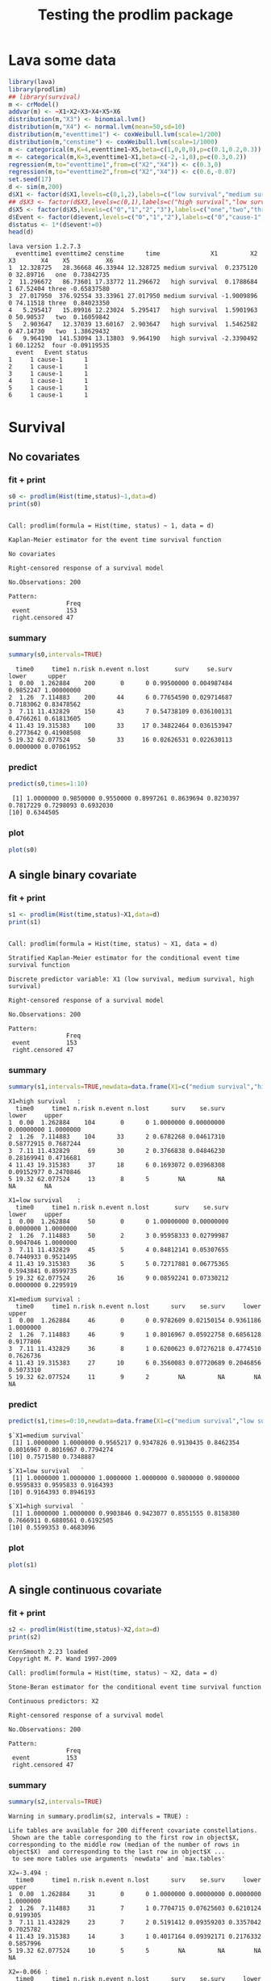 * Lava some data
#+BEGIN_SRC R  :results output :exports both  :session *R* :cache no
library(lava)
library(prodlim)
## library(survival)
m <- crModel()
addvar(m) <- ~X1+X2+X3+X4+X5+X6
distribution(m,"X3") <- binomial.lvm()
distribution(m,"X4") <- normal.lvm(mean=50,sd=10)
distribution(m,"eventtime1") <- coxWeibull.lvm(scale=1/200)
distribution(m,"censtime") <- coxWeibull.lvm(scale=1/1000)
m <- categorical(m,K=4,eventtime1~X5,beta=c(1,0,0,0),p=c(0.1,0.2,0.3))
m <- categorical(m,K=3,eventtime1~X1,beta=c(-2,-1,0),p=c(0.3,0.2))
regression(m,to="eventtime1",from=c("X2","X4")) <- c(0.3,0)
regression(m,to="eventtime2",from=c("X2","X4")) <- c(0.6,-0.07)
set.seed(17)
d <- sim(m,200)
d$X1 <- factor(d$X1,levels=c(0,1,2),labels=c("low survival","medium survival","high survival"))
## d$X3 <- factor(d$X3,levels=c(0,1),labels=c("high survival","low survival"))
d$X5 <- factor(d$X5,levels=c("0","1","2","3"),labels=c("one","two","three","four"))
d$Event <- factor(d$event,levels=c("0","1","2"),labels=c("0","cause-1","cause-2"))
d$status <- 1*(d$event!=0)
head(d)
#+END_SRC

#+RESULTS:
#+begin_example
lava version 1.2.7.3
  eventtime1 eventtime2 censtime      time              X1         X2 X3       X4    X5          X6
1  12.328725   28.36668 46.33944 12.328725 medium survival  0.2375120  0 32.89716   one  0.73842735
2  11.296672   86.73601 17.33772 11.296672   high survival  0.1788684  1 67.52404 three -0.65837580
3  27.017950  376.92554 33.33961 27.017950 medium survival -1.9009896  0 74.11518 three  0.84023350
4   5.295417   15.89916 12.23024  5.295417   high survival  1.5901963  0 50.90537   two  0.16059842
5   2.903647   12.37039 13.60167  2.903647   high survival  1.5462582  0 47.14730   two  1.38629432
6   9.964190  141.53094 13.13803  9.964190   high survival -2.3390492  1 60.12252  four -0.09119535
  event   Event status
1     1 cause-1      1
2     1 cause-1      1
3     1 cause-1      1
4     1 cause-1      1
5     1 cause-1      1
6     1 cause-1      1
#+end_example

* Survival
** No covariates
*** fit + print
#+BEGIN_SRC R :exports both :results output   :session *R* 
s0 <- prodlim(Hist(time,status)~1,data=d)
print(s0)
#+END_SRC   

#+RESULTS:
#+begin_example

Call: prodlim(formula = Hist(time, status) ~ 1, data = d)

Kaplan-Meier estimator for the event time survival function

No covariates

Right-censored response of a survival model 

No.Observations: 200 

Pattern:
                Freq
 event          153 
 right.censored 47
#+end_example

*** summary

#+BEGIN_SRC R :exports both :results output  :session *R*  
summary(s0,intervals=TRUE)
#+END_SRC   

#+RESULTS:
:   time0     time1 n.risk n.event n.lost       surv     se.surv     lower      upper
: 1  0.00  1.262884    200       0      0 0.99500000 0.004987484 0.9852247 1.00000000
: 2  1.26  7.114883    200      44      6 0.77654590 0.029714687 0.7183062 0.83478562
: 3  7.11 11.432829    150      43      7 0.54738109 0.036100131 0.4766261 0.61813605
: 4 11.43 19.315383    100      33     17 0.34822464 0.036153947 0.2773642 0.41908508
: 5 19.32 62.077524     50      33     16 0.02626531 0.022630113 0.0000000 0.07061952

*** predict
#+BEGIN_SRC R :exports both :results output   :session *R*  
predict(s0,times=1:10)
#+END_SRC   

#+RESULTS:
:  [1] 1.0000000 0.9850000 0.9550000 0.8997261 0.8639694 0.8230397 0.7817229 0.7298093 0.6932030
: [10] 0.6344505

*** plot
#+BEGIN_SRC R :results graphics :file "~/research/SoftWare/prodlim/test/s0.png" :exports both :session *R* :cache no 
plot(s0)
#+END_SRC   

#+RESULTS:
[[file:~/research/SoftWare/prodlim/test/s0.png]]

** A single binary covariate
*** fit + print
#+BEGIN_SRC R :exports both :results output   :session *R* 
s1 <- prodlim(Hist(time,status)~X1,data=d)
print(s1)
#+END_SRC   

#+RESULTS:
#+begin_example

Call: prodlim(formula = Hist(time, status) ~ X1, data = d)

Stratified Kaplan-Meier estimator for the conditional event time survival function

Discrete predictor variable: X1 (low survival, medium survival, high survival)

Right-censored response of a survival model 

No.Observations: 200 

Pattern:
                Freq
 event          153 
 right.censored 47
#+end_example

*** summary

#+BEGIN_SRC R :exports both :results output  :session *R*  
summary(s1,intervals=TRUE,newdata=data.frame(X1=c("medium survival","high survival","low survival")))
#+END_SRC   

#+RESULTS:
#+begin_example
X1=high survival   :
  time0     time1 n.risk n.event n.lost      surv    se.surv      lower     upper
1  0.00  1.262884    104       0      0 1.0000000 0.00000000 0.00000000 1.0000000
2  1.26  7.114883    104      33      2 0.6782268 0.04617310 0.58772915 0.7687244
3  7.11 11.432829     69      30      2 0.3766838 0.04846230 0.28169941 0.4716681
4 11.43 19.315383     37      18      6 0.1693072 0.03968308 0.09152977 0.2470846
5 19.32 62.077524     13       8      5        NA         NA         NA        NA

X1=low survival    :
  time0     time1 n.risk n.event n.lost       surv    se.surv     lower     upper
1  0.00  1.262884     50       0      0 1.00000000 0.00000000 0.0000000 1.0000000
2  1.26  7.114883     50       2      3 0.95958333 0.02799987 0.9047046 1.0000000
3  7.11 11.432829     45       5      4 0.84812141 0.05307655 0.7440933 0.9521495
4 11.43 19.315383     36       5      5 0.72717881 0.06775365 0.5943841 0.8599735
5 19.32 62.077524     26      16      9 0.08592241 0.07330212 0.0000000 0.2295919

X1=medium survival :
  time0     time1 n.risk n.event n.lost      surv    se.surv     lower     upper
1  0.00  1.262884     46       0      0 0.9782609 0.02150154 0.9361186 1.0000000
2  1.26  7.114883     46       9      1 0.8016967 0.05922758 0.6856128 0.9177806
3  7.11 11.432829     36       8      1 0.6200623 0.07276218 0.4774510 0.7626736
4 11.43 19.315383     27      10      6 0.3560083 0.07720689 0.2046856 0.5073310
5 19.32 62.077524     11       9      2        NA         NA        NA        NA
#+end_example

*** predict
#+BEGIN_SRC R :exports both :results output   :session *R*  
predict(s1,times=0:10,newdata=data.frame(X1=c("medium survival","low survival","high survival")))
#+END_SRC   

#+RESULTS:
#+begin_example
$`X1=medium survival`
 [1] 1.0000000 1.0000000 0.9565217 0.9347826 0.9130435 0.8462354 0.8016967 0.8016967 0.7794274
[10] 0.7571580 0.7348887

$`X1=low survival   `
 [1] 1.0000000 1.0000000 1.0000000 1.0000000 0.9800000 0.9800000 0.9595833 0.9595833 0.9164393
[10] 0.9164393 0.8946193

$`X1=high survival  `
 [1] 1.0000000 1.0000000 0.9903846 0.9423077 0.8551555 0.8158380 0.7666911 0.6880561 0.6192505
[10] 0.5599353 0.4683096
#+end_example

*** plot
#+BEGIN_SRC R :results graphics :file "~/research/SoftWare/prodlim/test/s1.png" :exports both :session *R* :cache no 
plot(s1)
#+END_SRC   

#+RESULTS:
[[file:~/research/SoftWare/prodlim/test/s1.png]]

** A single continuous covariate
*** fit + print
#+BEGIN_SRC R :exports both :results output   :session *R* 
s2 <- prodlim(Hist(time,status)~X2,data=d)
print(s2)
#+END_SRC   

#+RESULTS:
#+begin_example
KernSmooth 2.23 loaded
Copyright M. P. Wand 1997-2009

Call: prodlim(formula = Hist(time, status) ~ X2, data = d)

Stone-Beran estimator for the conditional event time survival function

Continuous predictors: X2

Right-censored response of a survival model 

No.Observations: 200 

Pattern:
                Freq
 event          153 
 right.censored 47
#+end_example

*** summary

#+BEGIN_SRC R :exports both :results output  :session *R*  
summary(s2,intervals=TRUE)
#+END_SRC   

#+RESULTS:
#+begin_example
Warning in summary.prodlim(s2, intervals = TRUE) :
  
Life tables are available for 200 different covariate constellations.
 Shown are the table corresponding to the first row in object$X, corresponding to the middle row (median of the number of rows in object$X)  and corresponding to the last row in object$X ...
 to see more tables use arguments `newdata' and `max.tables'

X2=-3.494 :
  time0     time1 n.risk n.event n.lost      surv    se.surv     lower     upper
1  0.00  1.262884     31       0      0 1.0000000 0.00000000 0.0000000 1.0000000
2  1.26  7.114883     31       7      1 0.7704715 0.07625603 0.6210124 0.9199305
3  7.11 11.432829     23       7      2 0.5191412 0.09359203 0.3357042 0.7025782
4 11.43 19.315383     14       3      1 0.4017164 0.09392171 0.2176332 0.5857996
5 19.32 62.077524     10       5      5        NA         NA        NA        NA

X2=-0.066 :
  time0     time1 n.risk n.event n.lost      surv    se.surv     lower     upper
1  0.00  1.262884     61       0      0 1.0000000 0.00000000 0.0000000 1.0000000
2  1.26  7.114883     61      10      2 0.8343091 0.04787854 0.7404689 0.9281494
3  7.11 11.432829     49      10      3 0.6609601 0.06188500 0.5396677 0.7822525
4 11.43 19.315383     36      15      4 0.3725427 0.06616289 0.2428658 0.5022196
5 19.32 62.077524     17      12      5        NA         NA        NA        NA

X2= 3.940 :
  time0     time1 n.risk n.event n.lost      surv    se.surv     lower     upper
1  0.00  1.262884     31       0      0 0.9677419 0.03173351 0.9055454 1.0000000
2  1.26  7.114883     31      12      1 0.6058906 0.08881186 0.4318226 0.7799586
3  7.11 11.432829     18       8      1 0.3218794 0.08718416 0.1510016 0.4927572
4 11.43 19.315383      9       5      2 0.1001403 0.06373760 0.0000000 0.2250637
5 19.32 62.077524      2       1      1        NA         NA        NA        NA
#+end_example

*** predict
#+BEGIN_SRC R :exports both :results output   :session *R*  
predict(s2,times=0:10,newdata=data.frame(X2=quantile(d$X2)))
#+END_SRC   

#+RESULTS:
#+begin_example
$`X2=-3.494`
 [1] 1.0000000 1.0000000 0.9354839 0.9354839 0.9354839 0.8709677 0.8709677 0.8039702 0.7704715
[10] 0.7354500 0.5933042

$`X2=-0.799`
 [1] 1.0000000 1.0000000 1.0000000 1.0000000 0.9672131 0.9338609 0.9171849 0.8498391 0.7988488
[10] 0.7814825 0.7459606

$`X2=-0.061`
 [1] 1.0000000 1.0000000 1.0000000 0.9836066 0.9344262 0.9177400 0.8509953 0.8343091 0.7491755
[10] 0.7321488 0.6976801

$`X2= 0.710`
 [1] 1.0000000 1.0000000 1.0000000 0.9672131 0.9180328 0.8846498 0.8178838 0.7845007 0.7340469
[10] 0.6657634 0.5956831

$`X2= 3.940`
 [1] 1.0000000 1.0000000 0.9677419 0.8387097 0.7068724 0.6732118 0.6395512 0.6058906 0.5722300
[10] 0.5364656 0.5007013
#+end_example

*** plot
#+BEGIN_SRC R :results graphics :file "~/research/SoftWare/prodlim/test/s2.png" :exports both :session *R* :cache no 
plot(s2)
#+END_SRC   

#+RESULTS:
[[file:~/research/SoftWare/prodlim/test/s2.png]]

** Combination of two categorical covariates
*** fit + print
#+BEGIN_SRC R :exports both :results output   :session *R* 
s1a <- prodlim(Hist(time,status)~X1+X3,data=d)
print(s1a)
#+END_SRC   

#+RESULTS:
#+begin_example

Call: prodlim(formula = Hist(time, status) ~ X1 + X3, data = d)

Stratified Kaplan-Meier estimator for the conditional event time survival function

Discrete predictor variables:

 -  X1 (low survival, medium survival, high survival)
 -  X3 (0, 1)

Right-censored response of a survival model 

No.Observations: 200 

Pattern:
                Freq
 event          153 
 right.censored 47
#+end_example

*** summary

#+BEGIN_SRC R :exports both :results output  :session *R*  
summary(s1a,intervals=TRUE)
#+END_SRC   

#+RESULTS:
#+begin_example
X1=high survival  , X3=0 :
  time0     time1 n.risk n.event n.lost      surv    se.surv      lower     upper
1  0.00  1.262884     53       0      0 1.0000000 0.00000000 0.00000000 1.0000000
2  1.26  7.114883     53      16      1 0.6936973 0.06382992 0.56859297 0.8188017
3  7.11 11.432829     36      13      2 0.4316339 0.06989874 0.29463486 0.5686329
4 11.43 19.315383     21      10      5 0.1932906 0.06083532 0.07405556 0.3125256
5 19.32 62.077524      6       3      3        NA         NA         NA        NA

X1=high survival  , X3=1 :
  time0     time1 n.risk n.event n.lost      surv    se.surv      lower     upper
1  0.00  1.262884     51       0      0 1.0000000 0.00000000 0.00000000 1.0000000
2  1.26  7.114883     51      17      1 0.6621067 0.06676008 0.53125936 0.7929541
3  7.11 11.432829     33      17      0 0.3210214 0.06607399 0.19151879 0.4505241
4 11.43 19.315383     16       8      1 0.1498100 0.05158211 0.04871093 0.2509091
5 19.32 62.077524      7       5      2        NA         NA         NA        NA

X1=low survival   , X3=0 :
  time0     time1 n.risk n.event n.lost      surv    se.surv     lower     upper
1  0.00  1.262884     31       0      0 1.0000000 0.00000000 0.0000000 1.0000000
2  1.26  7.114883     31       2      1 0.9343715 0.04487704 0.8464141 1.0000000
3  7.11 11.432829     28       3      3 0.8286800 0.07004328 0.6913976 0.9659623
4 11.43 19.315383     22       4      3 0.6759182 0.08964343 0.5002204 0.8516161
5 19.32 62.077524     15       9      5 0.1058781 0.09297916 0.0000000 0.2881139

X1=low survival   , X3=1 :
  time0     time1 n.risk n.event n.lost      surv    se.surv     lower upper
1  0.00  1.262884     19       0      0 1.0000000 0.00000000 0.0000000     1
2  1.26  7.114883     19       0      2 1.0000000 0.00000000 0.0000000     1
3  7.11 11.432829     17       2      1 0.8823529 0.07814249 0.7291965     1
4 11.43 19.315383     14       1      2 0.8088235 0.10043392 0.6119767     1
5 19.32 62.077524     11       7      4        NA         NA        NA    NA

X1=medium survival, X3=0 :
  time0     time1 n.risk n.event n.lost      surv    se.surv     lower     upper
1  0.00  1.262884     24       0      0 0.9583333 0.04078938 0.8783876 1.0000000
2  1.26  7.114883     24       4      1 0.8312500 0.07701503 0.6803033 0.9821967
3  7.11 11.432829     19       5      0 0.6125000 0.10135154 0.4138546 0.8111454
4 11.43 19.315383     14       5      1 0.3818182 0.10342737 0.1791043 0.5845321
5 19.32 62.077524      8       7      1        NA         NA        NA        NA

X1=medium survival, X3=1 :
  time0     time1 n.risk n.event n.lost      surv    se.surv      lower     upper
1  0.00  1.262884     22       0      0 1.0000000 0.00000000 0.00000000 1.0000000
2  1.26  7.114883     22       5      0 0.7727273 0.08934607 0.59761220 0.9478423
3  7.11 11.432829     17       3      1 0.6331169 0.10346499 0.43032923 0.8359045
4 11.43 19.315383     13       5      5 0.2976190 0.12316115 0.05622763 0.5390105
5 19.32 62.077524      3       2      1        NA         NA         NA        NA
#+end_example

*** predict
#+BEGIN_SRC R :exports both :results output   :session *R*  
predict(s1a,times=0:10,newdata=expand.grid(X1=levels(d$X1),X3=unique(d$X3)))
#+END_SRC   

#+RESULTS:
#+begin_example
$`X1=low survival   , X3=0`
 [1] 1.0000000 1.0000000 1.0000000 1.0000000 0.9677419 0.9677419 0.9343715 0.9343715 0.8663472
[10] 0.8663472 0.8663472

$`X1=medium survival, X3=0`
 [1] 1.0000000 1.0000000 0.9166667 0.8750000 0.8750000 0.8312500 0.8312500 0.8312500 0.7875000
[10] 0.7875000 0.7875000

$`X1=high survival  , X3=0`
 [1] 1.0000000 1.0000000 1.0000000 0.9245283 0.8478523 0.8093135 0.7515054 0.7129667 0.6358892
[10] 0.6166198 0.5138499

$`X1=low survival   , X3=1`
 [1] 1.0000000 1.0000000 1.0000000 1.0000000 1.0000000 1.0000000 1.0000000 1.0000000 1.0000000
[10] 1.0000000 0.9411765

$`X1=medium survival, X3=1`
 [1] 1.0000000 1.0000000 1.0000000 1.0000000 0.9545455 0.8636364 0.7727273 0.7727273 0.7727273
[10] 0.7272727 0.6818182

$`X1=high survival  , X3=1`
 [1] 1.0000000 1.0000000 0.9803922 0.9607843 0.8627451 0.8226174 0.7824897 0.6621067 0.6019152
[10] 0.5015960 0.4213406
#+end_example

*** plot
#+BEGIN_SRC R :results graphics :file "~/research/SoftWare/prodlim/test/s1a.png" :exports both :session *R* :cache no 
plot(s1a,confint=FALSE,atrisk=FALSE,legend.x="bottomleft",legend.cex=0.8)
#+END_SRC   

#+RESULTS:
[[file:~/research/SoftWare/prodlim/test/s1a.png]]

** Combination of one categorical and one continuous covariate
*** fit + print
#+BEGIN_SRC R :exports both :results output   :session *R* 
s3 <- prodlim(Hist(time,status)~X1+X2,data=d)
print(s3)
#+END_SRC   

#+RESULTS:
#+begin_example

Call: prodlim(formula = Hist(time, status) ~ X1 + X2, data = d)

Stratified Stone-Beran estimator for the conditional event time survival function

  Discrete predictor variables: X1
Continuous predictor variables: X2

Right-censored response of a survival model 

No.Observations: 200 

Pattern:
                Freq
 event          153 
 right.censored 47
#+end_example

*** summary

#+BEGIN_SRC R :exports both :results output  :session *R*  
summary(s3,intervals=TRUE)
#+END_SRC   

#+RESULTS:
#+begin_example
Warning in summary.prodlim(s3, intervals = TRUE) :
  
Life tables are available for 200 different covariate constellations.
 Shown are the table corresponding to the first row in object$X, corresponding to the middle row (median of the number of rows in object$X)  and corresponding to the last row in object$X ...
 to see more tables use arguments `newdata' and `max.tables'

X1=high survival  , X2=-3.5 :
  time0     time1 n.risk n.event n.lost      surv    se.surv     lower     upper
1  0.00  1.262884     21       0      0 1.0000000 0.00000000 0.0000000 1.0000000
2  1.26  7.114883     21       5      0 0.7619048 0.09294286 0.5797401 0.9440694
3  7.11 11.432829     16       6      1 0.4571429 0.11134540 0.2389099 0.6753758
4 11.43 19.315383      9       5      1 0.2031746 0.09045590 0.0258843 0.3804649
5 19.32 62.077524      3       1      2        NA         NA        NA        NA

X1=high survival  , X2= 2.0 :
  time0     time1 n.risk n.event n.lost       surv    se.surv      lower     upper
1  0.00  1.262884     25       0      0 1.00000000 0.00000000 0.00000000 1.0000000
2  1.26  7.114883     25      12      1 0.50526316 0.10193520 0.30547383 0.7050525
3  7.11 11.432829     12       7      0 0.21052632 0.08351513 0.04683966 0.3742130
4 11.43 19.315383      5       3      1 0.06315789 0.05616089 0.00000000 0.1732312
5 19.32 62.077524      1       1      0         NA         NA         NA        NA

X1=medium survival, X2= 3.3 :
  time0     time1 n.risk n.event n.lost      surv    se.surv     lower     upper
1  0.00  1.262884     12       0      0 0.9166667 0.07978559 0.7602898 1.0000000
2  1.26  7.114883     12       5      0 0.5833333 0.14231876 0.3043937 0.8622730
3  7.11 11.432829      7       2      0 0.4166667 0.14231876 0.1377270 0.6956063
4 11.43 19.315383      5       3      2        NA         NA        NA        NA
5 19.32 62.077524      0       0      0        NA         NA        NA        NA
#+end_example

*** predict
#+BEGIN_SRC R :exports both :results output   :session *R*  
predict(s3,times=0:10,newdata=expand.grid(X1=levels(d$X1),X2=c(quantile(d$X2,0.05),median(d$X2))))
#+END_SRC   

#+RESULTS:
#+begin_example
$`X1=low survival   , X2=-1.745`
 [1] 1 1 1 1 1 1 1 1 1 1 1

$`X1=medium survival, X2=-1.745`
 [1] 1.0000000 1.0000000 0.9285714 0.9285714 0.9285714 0.8511905 0.8511905 0.8511905 0.7738095
[10] 0.7738095 0.6964286

$`X1=high survival  , X2=-1.745`
 [1] 1.0000000 1.0000000 0.9615385 0.9615385 0.9230769 0.8461538 0.8461538 0.7692308 0.7307692
[10] 0.6901709 0.5683761

$`X1=low survival   , X2=-0.061`
 [1] 1.0000000 1.0000000 1.0000000 1.0000000 1.0000000 1.0000000 0.9600000 0.9600000 0.9182609
[10] 0.9182609 0.8765217

$`X1=medium survival, X2=-0.061`
 [1] 1.0000000 1.0000000 1.0000000 1.0000000 1.0000000 0.9545455 0.9090909 0.9090909 0.9090909
[10] 0.8636364 0.8636364

$`X1=high survival  , X2=-0.061`
 [1] 1.0000000 1.0000000 1.0000000 0.9756098 0.8780488 0.8780488 0.8027875 0.7024390 0.6020906
[10] 0.5017422 0.4489272
#+end_example

*** plot
#+BEGIN_SRC R :results graphics :file "~/research/SoftWare/prodlim/test/s3.png" :exports both :session *R* :cache no 
plot(s3,confint=FALSE,atrisk=FALSE,legend.x="bottomleft",legend.cex=0.8,newdata=expand.grid(X1=levels(d$X1),X2=c(quantile(d$X2,0.05),median(d$X2))))
#+END_SRC   

#+RESULTS:
[[file:~/research/SoftWare/prodlim/test/s3.png]]

* Competing risks
** No covariates
*** fit + print
#+BEGIN_SRC R :exports both :results output   :session *R* 
f0 <- prodlim(Hist(time,event)~1,data=d)
print(f0)
#+END_SRC   

#+RESULTS:
#+begin_example

Call: prodlim(formula = Hist(time, event) ~ 1, data = d)


No covariates

Right-censored response of a competing.risks model 

No.Observations: 200 

Pattern:
         
Cause     event right.censored
  1         130              0
  2          23              0
  unknown     0             47
#+end_example

*** summary

#+BEGIN_SRC R :exports both :results output  :session *R*  
summary(f0,intervals=TRUE)
#+END_SRC   

#+RESULTS:
#+begin_example


----------> Cause:  1 

  time0     time1 n.risk n.event n.lost    cuminc   se.cuminc     lower      upper
1  0.00  1.262884    200       0      0 0.0050000 0.004987484 0.0000000 0.01477529
2  1.26  7.114883    200      39      6 0.1983419 0.028459699 0.1425619 0.25412184
3  7.11 11.432829    150      34      7 0.3794304 0.035123310 0.3105900 0.44827084
4 11.43 19.315383    100      28     17 0.5469867 0.037355161 0.4737719 0.62020144
5 19.32 62.077524     50      29     16 0.8168976 0.037161988 0.7440615 0.88973380


----------> Cause:  2 

  time0     time1 n.risk n.event n.lost     cuminc  se.cuminc       lower      upper
1  0.00  1.262884    200       0      0 0.00000000 0.00000000 0.000000000 0.00000000
2  1.26  7.114883    200       5      6 0.02511225 0.01108958 0.003377075 0.04684742
3  7.11 11.432829    150       9      7 0.07318849 0.01885269 0.036237898 0.11013909
4 11.43 19.315383    100       5     17 0.10478868 0.02288528 0.059934357 0.14964301
5 19.32 62.077524     50       4     16 0.15683705 0.03293242 0.092290687 0.22138341
#+end_example

*** predict
#+BEGIN_SRC R :exports both :results output   :session *R*  
predict(f0,times=1:10)
#+END_SRC   

#+RESULTS:
:  [1] 0.00000000 0.01500000 0.03500000 0.08027388 0.11603055 0.15184802 0.19316488 0.22951154
:  [9] 0.26611785 0.31420510

*** plot
#+BEGIN_SRC R :results graphics :file "~/research/SoftWare/prodlim/test/f0.png" :exports both :session *R* :cache no 
plot(f0)
#+END_SRC   

#+RESULTS:
[[file:~/research/SoftWare/prodlim/test/f0.png]]

** A single binary covariate
*** fit + print
#+BEGIN_SRC R :exports both :results output   :session *R* 
f1 <- prodlim(Hist(time,event)~X1,data=d)
print(f1)
#+END_SRC   

#+RESULTS:
#+begin_example

Call: prodlim(formula = Hist(time, event) ~ X1, data = d)


Discrete predictor variable: X1 (low survival, medium survival, high survival)

Right-censored response of a competing.risks model 

No.Observations: 200 

Pattern:
         
Cause     event right.censored
  1         130              0
  2          23              0
  unknown     0             47
#+end_example

*** summary

#+BEGIN_SRC R :exports both :results output  :session *R*  
summary(f1,intervals=TRUE,newdata=data.frame(X1=c("medium survival","high survival","low survival")))
#+END_SRC   

#+RESULTS:
#+begin_example


----------> Cause:  1 

X1=high survival   :
  time0     time1 n.risk n.event n.lost    cuminc  se.cuminc     lower     upper
1  0.00  1.262884    104       0      0 0.0000000 0.00000000 0.0000000 0.0000000
2  1.26  7.114883    104      31      2 0.3025425 0.04541461 0.2135315 0.3915535
3  7.11 11.432829     69      26      2 0.5637142 0.04952378 0.4666493 0.6607790
4 11.43 19.315383     37      16      6 0.7469040 0.04524378 0.6582278 0.8355802
5 19.32 62.077524     13       8      5        NA         NA        NA        NA

X1=low survival    :
  time0     time1 n.risk n.event n.lost     cuminc  se.cuminc      lower      upper
1  0.00  1.262884     50       0      0 0.00000000 0.00000000 0.00000000 0.00000000
2  1.26  7.114883     50       2      3 0.04041667 0.02799987 0.00000000 0.09529541
3  7.11 11.432829     45       3      4 0.10699559 0.04534190 0.01812710 0.19586407
4 11.43 19.315383     36       3      5 0.17767237 0.05723742 0.06548908 0.28985566
5 19.32 62.077524     26      12      9 0.64395093 0.10111776 0.44576375 0.84213810

X1=medium survival :
  time0     time1 n.risk n.event n.lost     cuminc  se.cuminc      lower      upper
1  0.00  1.262884     46       0      0 0.02173913 0.02150154 0.00000000 0.06388137
2  1.26  7.114883     46       6      1 0.13255567 0.05042112 0.03373209 0.23137926
3  7.11 11.432829     36       5      1 0.24599019 0.06449158 0.11958902 0.37239136
4 11.43 19.315383     27       9      6 0.48368407 0.07983692 0.32720658 0.64016155
5 19.32 62.077524     11       9      2         NA         NA         NA         NA



----------> Cause:  2 

X1=high survival   :
  time0     time1 n.risk n.event n.lost     cuminc  se.cuminc      lower      upper
1  0.00  1.262884    104       0      0 0.00000000 0.00000000 0.00000000 0.00000000
2  1.26  7.114883    104       2      2 0.01923077 0.01346682 0.00000000 0.04562525
3  7.11 11.432829     69       4      2 0.05960207 0.02360796 0.01333132 0.10587282
4 11.43 19.315383     37       2      6 0.08378881 0.02847945 0.02797011 0.13960750
5 19.32 62.077524     13       0      5         NA         NA         NA         NA

X1=low survival    :
  time0     time1 n.risk n.event n.lost     cuminc  se.cuminc       lower     upper
1  0.00  1.262884     50       0      0 0.00000000 0.00000000 0.000000000 0.0000000
2  1.26  7.114883     50       0      3 0.00000000 0.00000000 0.000000000 0.0000000
3  7.11 11.432829     45       2      4 0.04488300 0.03106937 0.000000000 0.1057778
4 11.43 19.315383     36       2      5 0.09514882 0.04542605 0.006115398 0.1841822
5 19.32 62.077524     26       4      9 0.27012667 0.08762927 0.098376459 0.4418769

X1=medium survival :
  time0     time1 n.risk n.event n.lost     cuminc  se.cuminc      lower     upper
1  0.00  1.262884     46       0      0 0.00000000 0.00000000 0.00000000 0.0000000
2  1.26  7.114883     46       3      1 0.06574761 0.03669936 0.00000000 0.1376770
3  7.11 11.432829     36       3      1 0.13394751 0.05094156 0.03410389 0.2337911
4 11.43 19.315383     27       1      6 0.16030764 0.05577397 0.05099267 0.2696226
5 19.32 62.077524     11       0      2         NA         NA         NA        NA
#+end_example

*** predict
#+BEGIN_SRC R :exports both :results output   :session *R*  
predict(f1,times=0:10,newdata=data.frame(X1=c("medium survival","low survival","high survival")))
#+END_SRC   

#+RESULTS:
#+begin_example
$`X1=medium survival`
 [1] 0.00000000 0.00000000 0.04347826 0.04347826 0.04347826 0.11028632 0.13255567 0.13255567
 [9] 0.13255567 0.15482503 0.17709438

$`X1=low survival   `
 [1] 0.00000000 0.00000000 0.00000000 0.00000000 0.02000000 0.02000000 0.04041667 0.04041667
 [9] 0.06223665 0.06223665 0.08405663

$`X1=high survival  `
 [1] 0.000000000 0.000000000 0.009615385 0.048076923 0.125613748 0.164931241 0.214078108 0.292713095
 [9] 0.351689335 0.411004519 0.482269017
#+end_example

*** plot
#+BEGIN_SRC R :results graphics :file "~/research/SoftWare/prodlim/test/f1.png" :exports both :session *R* :cache no 
plot(f1)
#+END_SRC   

#+RESULTS:
[[file:~/research/SoftWare/prodlim/test/f1.png]]

** A single continuous covariate
*** fit + print
#+BEGIN_SRC R :exports both :results output   :session *R* 
f2 <- prodlim(Hist(time,event)~X2,data=d)
print(f2)
#+END_SRC   

#+RESULTS:
#+begin_example

Call: prodlim(formula = Hist(time, event) ~ X2, data = d)


Continuous predictors: X2

Right-censored response of a competing.risks model 

No.Observations: 200 

Pattern:
         
Cause     event right.censored
  1         130              0
  2          23              0
  unknown     0             47
#+end_example

*** summary

#+BEGIN_SRC R :exports both :results output  :session *R*  
summary(f2,intervals=TRUE)
#+END_SRC   

#+RESULTS:
#+begin_example
Warning in summary.prodlim(f2, intervals = TRUE) :
  
Life tables are available for 200 different covariate constellations.
 Shown are the table corresponding to the first row in object$X, corresponding to the middle row (median of the number of rows in object$X)  and corresponding to the last row in object$X ...
 to see more tables use arguments `newdata' and `max.tables'



----------> Cause:  1 

X2=-3.494 :
  time0     time1 n.risk n.event n.lost    cuminc  se.cuminc      lower     upper
1  0.00  1.262884     31       0      0 0.0000000 0.00000000 0.00000000 0.0000000
2  1.26  7.114883     31       7      1 0.2295285 0.07625603 0.08006947 0.3789876
3  7.11 11.432829     23       7      2 0.4808588 0.09359203 0.29742180 0.6642958
4 11.43 19.315383     14       2      1 0.5581120 0.09433250 0.37322365 0.7430003
5 19.32 62.077524     10       5      5        NA         NA         NA        NA

X2=-0.066 :
  time0     time1 n.risk n.event n.lost    cuminc  se.cuminc      lower     upper
1  0.00  1.262884     61       0      0 0.0000000 0.00000000 0.00000000 0.0000000
2  1.26  7.114883     61       9      2 0.1492974 0.04591581 0.05930409 0.2392908
3  7.11 11.432829     49       8      3 0.2872597 0.05897545 0.17166997 0.4028495
4 11.43 19.315383     36      13      4 0.5363532 0.06776756 0.40353124 0.6691752
5 19.32 62.077524     17      12      5        NA         NA         NA        NA

X2= 3.940 :
  time0     time1 n.risk n.event n.lost     cuminc  se.cuminc     lower     upper
1  0.00  1.262884     31       0      0 0.03225806 0.03173351 0.0000000 0.0944546
2  1.26  7.114883     31      10      1 0.32959327 0.08551331 0.1619903 0.4971963
3  7.11 11.432829     18       5      1 0.50631136 0.09250515 0.3250046 0.6876181
4 11.43 19.315383      9       3      2 0.62791024 0.09310770 0.4454225 0.8103980
5 19.32 62.077524      2       0      1         NA         NA        NA        NA



----------> Cause:  2 

X2=-3.494 :
  time0     time1 n.risk n.event n.lost     cuminc  se.cuminc lower     upper
1  0.00  1.262884     31       0      0 0.00000000 0.00000000     0 0.0000000
2  1.26  7.114883     31       0      1 0.00000000 0.00000000     0 0.0000000
3  7.11 11.432829     23       0      2 0.00000000 0.00000000     0 0.0000000
4 11.43 19.315383     14       1      1 0.04017164 0.03925045     0 0.1171011
5 19.32 62.077524     10       0      5         NA         NA    NA        NA

X2=-0.066 :
  time0     time1 n.risk n.event n.lost     cuminc  se.cuminc      lower      upper
1  0.00  1.262884     61       0      0 0.00000000 0.00000000 0.00000000 0.00000000
2  1.26  7.114883     61       1      2 0.01639344 0.01625851 0.00000000 0.04825955
3  7.11 11.432829     49       2      3 0.05178016 0.02915900 0.00000000 0.10893075
4 11.43 19.315383     36       2      4 0.09110411 0.03897256 0.01471929 0.16748893
5 19.32 62.077524     17       0      5         NA         NA         NA         NA

X2= 3.940 :
  time0     time1 n.risk n.event n.lost     cuminc  se.cuminc      lower     upper
1  0.00  1.262884     31       0      0 0.00000000 0.00000000 0.00000000 0.0000000
2  1.26  7.114883     31       2      1 0.06451613 0.04412365 0.00000000 0.1509969
3  7.11 11.432829     18       3      1 0.17180926 0.07002180 0.03456905 0.3090495
4 11.43 19.315383      9       2      2 0.27194951 0.08796364 0.09954395 0.4443551
5 19.32 62.077524      2       1      1         NA         NA         NA        NA
#+end_example

*** predict
#+BEGIN_SRC R :exports both :results output   :session *R*  
predict(f2,times=0:10,newdata=data.frame(X2=quantile(d$X2)))
#+END_SRC   

#+RESULTS:
#+begin_example
$`X2=-3.494`
 [1] 0.00000000 0.00000000 0.06451613 0.06451613 0.06451613 0.12903226 0.12903226 0.19602978
 [9] 0.22952854 0.26454997 0.40669577

$`X2=-0.799`
 [1] 0.00000000 0.00000000 0.00000000 0.00000000 0.03278689 0.06613906 0.08281515 0.15016089
 [9] 0.16715767 0.18452395 0.22004588

$`X2=-0.061`
 [1] 0.00000000 0.00000000 0.00000000 0.01639344 0.04918033 0.06586651 0.13261124 0.14929742
 [9] 0.21740429 0.23443101 0.26889973

$`X2= 0.710`
 [1] 0.00000000 0.00000000 0.00000000 0.01639344 0.04918033 0.08256334 0.13263785 0.16602086
 [9] 0.19978323 0.26806666 0.30310684

$`X2= 3.940`
 [1] 0.00000000 0.00000000 0.03225806 0.12903226 0.22861150 0.26227209 0.29593268 0.32959327
 [9] 0.36325386 0.39901823 0.39901823
#+end_example

*** plot
#+BEGIN_SRC R :results graphics :file "~/research/SoftWare/prodlim/test/f2.png" :exports both :session *R* :cache no 
plot(f2)
#+END_SRC   

#+RESULTS:
[[file:~/research/SoftWare/prodlim/test/f2.png]]

** Combination of two categorical covariates
*** fit + print
#+BEGIN_SRC R :exports both :results output   :session *R* 
f1a <- prodlim(Hist(time,event)~X1+X3,data=d)
print(f1a)
#+END_SRC   

#+RESULTS:
#+begin_example

Call: prodlim(formula = Hist(time, event) ~ X1 + X3, data = d)


Discrete predictor variables:

 -  X1 (low survival, medium survival, high survival)
 -  X3 (0, 1)

Right-censored response of a competing.risks model 

No.Observations: 200 

Pattern:
         
Cause     event right.censored
  1         130              0
  2          23              0
  unknown     0             47
#+end_example

*** summary

#+BEGIN_SRC R :exports both :results output  :session *R*  
summary(f1a,intervals=TRUE)
#+END_SRC   

#+RESULTS:
#+begin_example


----------> Cause:  1 

X1=high survival  , X3=0 :
  time0     time1 n.risk n.event n.lost    cuminc  se.cuminc     lower     upper
1  0.00  1.262884     53       0      0 0.0000000 0.00000000 0.0000000 0.0000000
2  1.26  7.114883     53      14      1 0.2685668 0.06141308 0.1481994 0.3889343
3  7.11 11.432829     36      10      2 0.4702529 0.07022963 0.3326054 0.6079004
4 11.43 19.315383     21      10      5 0.7085962 0.06843480 0.5744664 0.8427259
5 19.32 62.077524      6       3      3        NA         NA        NA        NA

X1=high survival  , X3=1 :
  time0     time1 n.risk n.event n.lost    cuminc  se.cuminc     lower     upper
1  0.00  1.262884     51       0      0 0.0000000 0.00000000 0.0000000 0.0000000
2  1.26  7.114883     51      17      1 0.3378933 0.06676008 0.2070459 0.4687406
3  7.11 11.432829     33      16      0 0.6589147 0.06708823 0.5274242 0.7904052
4 11.43 19.315383     16       6      1 0.7873233 0.05881640 0.6720453 0.9026013
5 19.32 62.077524      7       5      2        NA         NA        NA        NA

X1=low survival   , X3=0 :
  time0     time1 n.risk n.event n.lost     cuminc  se.cuminc      lower     upper
1  0.00  1.262884     31       0      0 0.00000000 0.00000000 0.00000000 0.0000000
2  1.26  7.114883     31       2      1 0.06562848 0.04487704 0.00000000 0.1535859
3  7.11 11.432829     28       1      3 0.10028237 0.05498750 0.00000000 0.2080559
4 11.43 19.315383     22       3      3 0.21328418 0.07765929 0.06107477 0.3654936
5 19.32 62.077524     15       7      5 0.62450716 0.12182880 0.38572711 0.8632872

X1=low survival   , X3=1 :
  time0     time1 n.risk n.event n.lost    cuminc  se.cuminc lower     upper
1  0.00  1.262884     19       0      0 0.0000000 0.00000000     0 0.0000000
2  1.26  7.114883     19       0      2 0.0000000 0.00000000     0 0.0000000
3  7.11 11.432829     17       2      1 0.1176471 0.07814249     0 0.2708035
4 11.43 19.315383     14       0      2 0.1176471 0.07814249     0 0.2708035
5 19.32 62.077524     11       5      4        NA         NA    NA        NA

X1=medium survival, X3=0 :
  time0     time1 n.risk n.event n.lost     cuminc  se.cuminc      lower     upper
1  0.00  1.262884     24       0      0 0.04166667 0.04078938 0.00000000 0.1216124
2  1.26  7.114883     24       3      1 0.12708333 0.06862072 0.00000000 0.2615775
3  7.11 11.432829     19       2      0 0.21458333 0.08517518 0.04764306 0.3815236
4 11.43 19.315383     14       4      1 0.39753788 0.10348616 0.19470873 0.6003670
5 19.32 62.077524      8       7      1         NA         NA         NA        NA

X1=medium survival, X3=1 :
  time0     time1 n.risk n.event n.lost    cuminc  se.cuminc      lower     upper
1  0.00  1.262884     22       0      0 0.0000000 0.00000000 0.00000000 0.0000000
2  1.26  7.114883     22       3      0 0.1363636 0.07316500 0.00000000 0.2797644
3  7.11 11.432829     17       3      1 0.2759740 0.09606876 0.08768271 0.4642653
4 11.43 19.315383     13       5      5 0.6114719 0.12831828 0.35997266 0.8629711
5 19.32 62.077524      3       2      1        NA         NA         NA        NA



----------> Cause:  2 

X1=high survival  , X3=0 :
  time0     time1 n.risk n.event n.lost     cuminc  se.cuminc      lower      upper
1  0.00  1.262884     53       0      0 0.00000000 0.00000000 0.00000000 0.00000000
2  1.26  7.114883     53       2      1 0.03773585 0.02617498 0.00000000 0.08903786
3  7.11 11.432829     36       3      2 0.09811321 0.04173100 0.01632195 0.17990446
4 11.43 19.315383     21       0      5 0.09811321 0.04173100 0.01632195 0.17990446
5 19.32 62.077524      6       0      3         NA         NA         NA         NA

X1=high survival  , X3=1 :
  time0     time1 n.risk n.event n.lost     cuminc  se.cuminc lower     upper
1  0.00  1.262884     51       0      0 0.00000000 0.00000000     0 0.0000000
2  1.26  7.114883     51       0      1 0.00000000 0.00000000     0 0.0000000
3  7.11 11.432829     33       1      0 0.02006384 0.01986081     0 0.0589903
4 11.43 19.315383     16       2      1 0.06286670 0.03509106     0 0.1316439
5 19.32 62.077524      7       0      2         NA         NA    NA        NA

X1=low survival   , X3=0 :
  time0     time1 n.risk n.event n.lost     cuminc  se.cuminc      lower     upper
1  0.00  1.262884     31       0      0 0.00000000 0.00000000 0.00000000 0.0000000
2  1.26  7.114883     31       0      1 0.00000000 0.00000000 0.00000000 0.0000000
3  7.11 11.432829     28       2      3 0.07103768 0.04854756 0.00000000 0.1661892
4 11.43 19.315383     22       1      3 0.11079758 0.06057334 0.00000000 0.2295191
5 19.32 62.077524     15       2      5 0.26961473 0.11363416 0.04689587 0.4923336

X1=low survival   , X3=1 :
  time0     time1 n.risk n.event n.lost     cuminc  se.cuminc lower    upper
1  0.00  1.262884     19       0      0 0.00000000 0.00000000     0 0.000000
2  1.26  7.114883     19       0      2 0.00000000 0.00000000     0 0.000000
3  7.11 11.432829     17       0      1 0.00000000 0.00000000     0 0.000000
4 11.43 19.315383     14       1      2 0.07352941 0.07069958     0 0.212098
5 19.32 62.077524     11       2      4         NA         NA    NA       NA

X1=medium survival, X3=0 :
  time0     time1 n.risk n.event n.lost     cuminc  se.cuminc      lower     upper
1  0.00  1.262884     24       0      0 0.00000000 0.00000000 0.00000000 0.0000000
2  1.26  7.114883     24       1      1 0.04166667 0.04078938 0.00000000 0.1216124
3  7.11 11.432829     19       3      0 0.17291667 0.07868572 0.01869549 0.3271378
4 11.43 19.315383     14       1      1 0.22064394 0.08737377 0.04939449 0.3918934
5 19.32 62.077524      8       0      1         NA         NA         NA        NA

X1=medium survival, X3=1 :
  time0     time1 n.risk n.event n.lost     cuminc se.cuminc lower    upper
1  0.00  1.262884     22       0      0 0.00000000 0.0000000     0 0.000000
2  1.26  7.114883     22       2      0 0.09090909 0.0612909     0 0.211037
3  7.11 11.432829     17       0      1 0.09090909 0.0612909     0 0.211037
4 11.43 19.315383     13       0      5 0.09090909 0.0612909     0 0.211037
5 19.32 62.077524      3       0      1         NA        NA    NA       NA
#+end_example

*** predict
#+BEGIN_SRC R :exports both :results output   :session *R*  
predict(f1a,times=0:10,newdata=expand.grid(X1=levels(d$X1),X3=unique(d$X3)))
#+END_SRC   

#+RESULTS:
#+begin_example
$`X1=low survival   , X3=0`
 [1] 0.00000000 0.00000000 0.00000000 0.00000000 0.03225806 0.03225806 0.06562848 0.06562848
 [9] 0.10028237 0.10028237 0.10028237

$`X1=medium survival, X3=0`
 [1] 0.00000000 0.00000000 0.08333333 0.08333333 0.08333333 0.12708333 0.12708333 0.12708333
 [9] 0.12708333 0.12708333 0.12708333

$`X1=high survival  , X3=0`
 [1] 0.00000000 0.00000000 0.00000000 0.05660377 0.11441188 0.15295062 0.21075873 0.24929747
 [9] 0.30710558 0.32637495 0.38803693

$`X1=low survival   , X3=1`
 [1] 0.00000000 0.00000000 0.00000000 0.00000000 0.00000000 0.00000000 0.00000000 0.00000000
 [9] 0.00000000 0.00000000 0.05882353

$`X1=medium survival, X3=1`
 [1] 0.00000000 0.00000000 0.00000000 0.00000000 0.00000000 0.09090909 0.13636364 0.13636364
 [9] 0.13636364 0.18181818 0.22727273

$`X1=high survival  , X3=1`
 [1] 0.00000000 0.00000000 0.01960784 0.03921569 0.13725490 0.17738258 0.21751026 0.33789330
 [9] 0.39808482 0.49840401 0.57865937
#+end_example

*** plot
#+BEGIN_SRC R :results graphics :file "~/research/SoftWare/prodlim/test/f1a.png" :exports both :session *R* :cache no 
plot(f1a,confint=FALSE,atrisk=FALSE,legend.x="bottomleft",legend.cex=0.8)
#+END_SRC   

#+RESULTS:
[[file:~/research/SoftWare/prodlim/test/f1a.png]]

** Combination of one categorical and one continuous covariate
*** fit + print
#+BEGIN_SRC R :exports both :results output   :session *R* 
f3 <- prodlim(Hist(time,event)~X1+X2,data=d)
print(f3)
#+END_SRC   

#+RESULTS:
#+begin_example

Call: prodlim(formula = Hist(time, event) ~ X1 + X2, data = d)


  Discrete predictor variables: X1
Continuous predictor variables: X2

Right-censored response of a competing.risks model 

No.Observations: 200 

Pattern:
         
Cause     event right.censored
  1         130              0
  2          23              0
  unknown     0             47
#+end_example

*** summary

#+BEGIN_SRC R :exports both :results output  :session *R*  
summary(f3,intervals=TRUE)
#+END_SRC   

#+RESULTS:
#+begin_example
Warning in summary.prodlim(f3, intervals = TRUE) :
  
Life tables are available for 200 different covariate constellations.
 Shown are the table corresponding to the first row in object$X, corresponding to the middle row (median of the number of rows in object$X)  and corresponding to the last row in object$X ...
 to see more tables use arguments `newdata' and `max.tables'



----------> Cause:  1 

X1=high survival  , X2=-3.5 :
  time0     time1 n.risk n.event n.lost    cuminc  se.cuminc      lower     upper
1  0.00  1.262884     21       0      0 0.0000000 0.00000000 0.00000000 0.0000000
2  1.26  7.114883     21       5      0 0.2380952 0.09294286 0.05593057 0.4202599
3  7.11 11.432829     16       6      1 0.5428571 0.11134540 0.32462418 0.7610901
4 11.43 19.315383      9       4      1 0.7460317 0.09777424 0.55439775 0.9376657
5 19.32 62.077524      3       1      2        NA         NA         NA        NA

X1=high survival  , X2= 2.0 :
  time0     time1 n.risk n.event n.lost    cuminc  se.cuminc     lower     upper
1  0.00  1.262884     25       0      0 0.0000000 0.00000000 0.0000000 0.0000000
2  1.26  7.114883     25      11      1 0.4547368 0.10153789 0.2557262 0.6537475
3  7.11 11.432829     12       5      0 0.6652632 0.09643349 0.4762570 0.8542693
4 11.43 19.315383      5       3      1 0.8126316 0.08371606 0.6485511 0.9767120
5 19.32 62.077524      1       1      0        NA         NA        NA        NA

X1=medium survival, X2= 3.3 :
  time0     time1 n.risk n.event n.lost     cuminc  se.cuminc       lower     upper
1  0.00  1.262884     12       0      0 0.08333333 0.07978559 0.000000000 0.2397102
2  1.26  7.114883     12       2      0 0.16666667 0.10758287 0.000000000 0.3775252
3  7.11 11.432829      7       1      0 0.25000000 0.12500000 0.005004502 0.4949955
4 11.43 19.315383      5       2      2         NA         NA          NA        NA
5 19.32 62.077524      0       0      0         NA         NA          NA        NA



----------> Cause:  2 

X1=high survival  , X2=-3.5 :
  time0     time1 n.risk n.event n.lost     cuminc  se.cuminc lower     upper
1  0.00  1.262884     21       0      0 0.00000000 0.00000000     0 0.0000000
2  1.26  7.114883     21       0      0 0.00000000 0.00000000     0 0.0000000
3  7.11 11.432829     16       0      1 0.00000000 0.00000000     0 0.0000000
4 11.43 19.315383      9       1      1 0.05079365 0.04946098     0 0.1477354
5 19.32 62.077524      3       0      2         NA         NA    NA        NA

X1=high survival  , X2= 2.0 :
  time0     time1 n.risk n.event n.lost    cuminc  se.cuminc lower     upper
1  0.00  1.262884     25       0      0 0.0000000 0.00000000     0 0.0000000
2  1.26  7.114883     25       1      1 0.0400000 0.03919184     0 0.1168146
3  7.11 11.432829     12       2      0 0.1242105 0.06715590     0 0.2558337
4 11.43 19.315383      5       0      1 0.1242105 0.06715590     0 0.2558337
5 19.32 62.077524      1       0      0        NA         NA    NA        NA

X1=medium survival, X2= 3.3 :
  time0     time1 n.risk n.event n.lost    cuminc se.cuminc       lower     upper
1  0.00  1.262884     12       0      0 0.0000000 0.0000000 0.000000000 0.0000000
2  1.26  7.114883     12       3      0 0.2500000 0.1250000 0.005004502 0.4949955
3  7.11 11.432829      7       1      0 0.3333333 0.1360828 0.066616018 0.6000506
4 11.43 19.315383      5       1      2        NA        NA          NA        NA
5 19.32 62.077524      0       0      0        NA        NA          NA        NA
#+end_example

*** predict
#+BEGIN_SRC R :exports both :results output   :session *R*  
predict(f3,times=0:10,newdata=expand.grid(X1=levels(d$X1),X2=c(quantile(d$X2,0.05),median(d$X2))))
#+END_SRC   

#+RESULTS:
#+begin_example
$`X1=low survival   , X2=-1.745`
 [1] 0 0 0 0 0 0 0 0 0 0 0

$`X1=medium survival, X2=-1.745`
 [1] 0.00000000 0.00000000 0.07142857 0.07142857 0.07142857 0.14880952 0.14880952 0.14880952
 [9] 0.14880952 0.14880952 0.22619048

$`X1=high survival  , X2=-1.745`
 [1] 0.00000000 0.00000000 0.03846154 0.03846154 0.07692308 0.15384615 0.15384615 0.23076923
 [9] 0.26923077 0.30982906 0.43162393

$`X1=low survival   , X2=-0.061`
 [1] 0.00000000 0.00000000 0.00000000 0.00000000 0.00000000 0.00000000 0.04000000 0.04000000
 [9] 0.08173913 0.08173913 0.12347826

$`X1=medium survival, X2=-0.061`
 [1] 0.00000000 0.00000000 0.00000000 0.00000000 0.00000000 0.04545455 0.09090909 0.09090909
 [9] 0.09090909 0.13636364 0.13636364

$`X1=high survival  , X2=-0.061`
 [1] 0.00000000 0.00000000 0.00000000 0.02439024 0.09756098 0.09756098 0.17282230 0.27317073
 [9] 0.34843206 0.44878049 0.50159545
#+end_example

*** plot
#+BEGIN_SRC R :results graphics :file "~/research/SoftWare/prodlim/test/f3.png" :exports both :session *R* :cache no 
plot(f3,confint=FALSE,atrisk=FALSE,legend.x="bottomleft",legend.cex=0.8,newdata=expand.grid(X1=levels(d$X1),X2=c(quantile(d$X2,0.05),median(d$X2))))
#+END_SRC   

#+RESULTS:
[[file:~/research/SoftWare/prodlim/test/f3.png]]



* Special cases
** Compare with survfit (survival)

#+BEGIN_SRC R :results graphics :file "~/research/SoftWare/prodlim/test/compSurvival.png" :exports both :session *R* :cache yes 
library(survival)
data(pbc)
prodlim.0 <- prodlim(Hist(time,status!=0)~1,data=pbc)
survfit.0 <- survfit(Surv(time,status!=0)~1,data=pbc)
plot(survfit.0)
plot(prodlim.0,add=TRUE,col=2,lwd=3)
#+END_SRC   

#+RESULTS[<2014-09-02 14:23:03> 1d84de430eb24eaa66dcf01b51d70ea7876c3f17]:
[[file:~/research/SoftWare/prodlim/test/compSurvival.png]]

#+BEGIN_SRC R :exports both :results output   :session *R* :cache no :eval never
  ttt <- sort(unique(d$time)[d$event==1])
  ttt <- ttt[-length(ttt)]
  sum0.s <- summary(survfit.0,times=ttt)
  plot(survfit.0,lwd=6)
  plot(prodlim.0,add=TRUE,col=2)
  ## There is arounding issue:
  library(survival)
  testdata <- data.frame(time=c(16.107812,3.657545,1.523978),event=c(0,1,1))
  sum0 <- summary(survfit(Surv(time,event)~1,data=testdata),times=sort(testdata$time))
  testdata$timeR <- round(testdata$time,1)
  sum1 <- summary(survfit(Surv(timeR,event)~1,data=testdata),times=sort(testdata$time))
  sum0
  sum1
  ## sum0 != sum1
  ## summary(survfit.0,times=c(0,0.1,0.2,0.3))
  result.survfit <- data.frame(time=sum0.s$time,n.risk=sum0.s$n.risk,n.event=sum0.s$n.event,surv=sum0.s$surv,std.err=sum0.s$std.err,lower=sum0.s$lower,upper=sum0.s$upper)
  result.prodlim <- data.frame(summary(prodlim.0,times=ttt)$table[,c("time","n.risk","n.event","n.lost","surv","se.surv","lower","upper")])
  cbind(result.survfit[,c("time","n.risk","n.event","surv")],result.prodlim[,c("time","n.risk","n.event","surv")])
  a <- round(result.survfit$surv,8)
  b <- round(result.prodlim$surv[!is.na(result.prodlim$se.surv)],8)
  if (all(a==b)){cat("\nOK\n")}else{cat("\nERROR\n")}
  if (all(round(result.survfit$std.err,8)==round(result.prodlim$se.surv[!is.na(result.prodlim$se.surv)],8))){cat("\nOK\n")}else{cat("\nERROR\n")}
#+END_SRC   


** Bootstrap weights

#+BEGIN_SRC R :results graphics :file "~/research/SoftWare/prodlim/test/bw.png" :exports both :session *R* :cache yes 
pbc <- pbc[order(pbc$time,-pbc$status),]
set.seed(17)
boot <- sample(1:NROW(pbc),size=NROW(pbc),replace=TRUE)
boot.weights <- table(factor(boot,levels=1:NROW(pbc)))
s1 <- prodlim(Hist(time,status>0)~1,data=pbc,caseweights=boot.weights)
plot(s1,col=1,confint=FALSE,lwd=8)
s2 <- prodlim(Hist(time,status>0)~1,data=pbc[sort(boot),])
plot(s2,add=TRUE,col=2,confint=FALSE,lwd=3)
#+END_SRC   

#+RESULTS[<2014-09-02 14:23:04> 8b35866bf972c241101784892b6610e45b1ae12e]:
[[file:~/research/SoftWare/prodlim/test/bw.png]]

** Case-weights 

#+BEGIN_SRC R :results graphics :file "~/research/SoftWare/prodlim/test/compSurvey.png" :exports both :session *R* :cache yes 
library(survey)
library(survival)
library(prodlim)
pbc <- pbc[order(pbc$time,-pbc$status),]
## pbc$randprob<-fitted(biasmodel)
## pbc$randprob <- as.numeric(pbc$sex=="m")+0.1
set.seed(17)
pbc$randprob <- abs(rnorm(NROW(pbc)))
dpbc <- svydesign(id=~id, weights=~randprob, strata=NULL, data=pbc)
survey.1<-svykm(Surv(time,status>0)~1, design=dpbc)
plot(survey.1,lwd=8)
prodlim.1 <- prodlim(Hist(time,status>0)~1,data=pbc,caseweights=pbc$randprob)
plot(prodlim.1,add=TRUE,col=2,confint=FALSE)
#+END_SRC   

#+RESULTS[<2014-09-02 14:23:04> dec8932742395595e2951caa82e65c23c49f5c76]:
[[file:~/research/SoftWare/prodlim/test/compSurvey.png]]

** delayed entry 
*** Without covariates

#+BEGIN_SRC R :results graphics :file "~/research/SoftWare/prodlim/test/d0.png" :exports results :session *R* :cache yes 
pbc$entry <- round(pbc$time/5)
survfit.delay <- survfit(Surv(entry,time,status!=0)~1,data=pbc)
prodlim.delay <- prodlim(Hist(time,status!=0,entry=entry)~1,data=pbc)
plot(survfit.delay,lwd=8)
plot(prodlim.delay,lwd=4,col=2,add=TRUE,confint=FALSE)
#+END_SRC

#+RESULTS[<2014-09-02 14:23:04> ef968754c92ada9a114bdb475ba1c4fc3127bb26]:
[[file:~/research/SoftWare/prodlim/test/d0.png]]

    
*** With covariates

#+BEGIN_SRC R :results graphics :file "~/research/SoftWare/prodlim/test/compSurvDelayEdema.png" :exports both :session *R* :cache yes 
  pbc0 <- pbc
  pbc0$entry <- round(pbc0$time/5)
  survfit.delay.edema <- survfit(Surv(entry,time,status!=0)~edema,data=pbc0)
  ## survfit.delay.edema.0.5 <- survfit(Surv(entry,time,status!=0)~1,data=pbc0[pbc0$edema==0.5,])
  prodlim.delay.edema <- prodlim(Hist(time,status!=0,entry=entry)~edema,data=pbc0)
  ## prodlim.delay.edema.0.5 <- prodlim(Hist(time,status!=0,entry=entry)~1,data=pbc0[pbc0$edema==0.5,])
  plot(survfit.delay.edema,conf.int=FALSE,col=1:3,lwd=8)
  plot(prodlim.delay.edema,add=TRUE,confint=FALSE,col=c("gray88","orange",5),lwd=4)
#+END_SRC    

#+RESULTS[<2014-09-02 14:23:05> f9a50518b02047f0f0eb6653bd8036c4210382b6]:
[[file:~/research/SoftWare/prodlim/test/compSurvDelayEdema.png]]


** Stacked plot
  
#+BEGIN_SRC R :results graphics  :file "~/research/SoftWare/prodlim/test/aj.png" :exports both :session *R* :cache no 
library(riskRegression)
data(Melanoma)
aj <- prodlim(Hist(time,Event)~1,data=d)
plot(aj,cause="stacked")
#+END_SRC

#+RESULTS:
[[file:~/research/SoftWare/prodlim/test/aj.png]]

** Competing risks with delayed entry 
*** Without covariates

#+BEGIN_SRC R :results graphics :file "~/research/SoftWare/prodlim/test/compETM3.png" :exports both :session *R* :cache yes 
library(etm)
data(abortion)
cif.ab.etm <- etmCIF(Surv(entry, exit, cause != 0) ~ 1,abortion,etype = cause,failcode = 3)
cif.ab.prodlim <- prodlim(Hist(time=exit, event=cause,entry=entry) ~ 1,data=abortion)
plot(cif.ab.etm,lwd=8,col=3)
plot(cif.ab.prodlim,add=TRUE,lwd=4,col=5,cause=3)
#+END_SRC   

#+RESULTS[<2014-09-02 14:23:05> 2ac5105fe858184184203c412d8346d051568eff]:
[[file:~/research/SoftWare/prodlim/test/compETM3.png]]

#+BEGIN_SRC R :results graphics  :file "~/research/SoftWare/prodlim/test/compETM22.png" :exports both :session *R* :cache no 
library(etm)
data(abortion)
x <- prodlim(Hist(time=exit, event=cause,entry=entry) ~ 1,data=abortion)
x0 <- etmCIF(Surv(entry, exit, cause != 0) ~ 1,abortion,etype = cause)
par(mfrow=c(2,2))
cif.ab.etm <- etmCIF(Surv(entry, exit, cause != 0) ~ 1,abortion,etype = cause,failcode = 3)
cif.ab.prodlim <- prodlim(Hist(time=exit, event=cause,entry=entry) ~ 1,data=abortion)
# cause 3
plot(cif.ab.etm, ci.type = "bars", pos.ci = 24, col = c(1, 2), lty = 1,which.cif=3,lwd=8)
plot(cif.ab.prodlim,add=TRUE,cause=3,confint=TRUE,col=2)
# cause 2
plot(cif.ab.etm, ci.type = "bars", pos.ci = 24, col = c(1, 2), lty = 1,which.cif=2,lwd=8)
plot(cif.ab.prodlim,add=TRUE,cause=2,confint=TRUE,col=2)
# cause 1
plot(cif.ab.etm, ci.type = "bars", pos.ci = 24, col = c(1, 2), lty = 1,which.cif=1,lwd=8)
plot(cif.ab.prodlim,add=TRUE,cause=1,confint=TRUE,col=2)
#+END_SRC

#+RESULTS:
[[file:~/research/SoftWare/prodlim/test/compETM22.png]]

    
*** With covariates

#+BEGIN_SRC R :results graphics :file "~/research/SoftWare/prodlim/test/compETMcovariate.png" :exports results :session *R* :cache yes 
library(etm)
data(abortion)
cif.ab.etm <- etmCIF(Surv(entry, exit, cause != 0) ~ group,abortion,etype = cause,failcode = 3)
names(cif.ab.etm[[1]])
head(cbind(cif.ab.etm[[1]]$time,cif.ab.etm[[1]]$n.risk))
cif.ab.prodlim <- prodlim(Hist(time=exit, event=cause,entry=entry) ~ group,data=abortion)
plot(cif.ab.etm, ci.type = "bars", pos.ci = 24, col = c(1, 2), lty = 1, curvlab = c("Control", "Exposed"),lwd=8)
plot(cif.ab.prodlim,add=TRUE,cause=3,confint=FALSE,col="yellow")
#+END_SRC

#+RESULTS[<2014-09-02 14:23:06> 97f915ecd581609e1fe3fefa5cd1932a206259cd]:
[[file:~/research/SoftWare/prodlim/test/compETMcovariate.png]]

#+BEGIN_SRC R  :results output   :exports both  :session *R* :cache no :eval never
library(survival)
library(prodlim)
library(etm)
testdata <- data.frame(entry=c(1,5,2,8,5),exit=c(10,6,4,12,33),event=c(0,1,0,1,0))
cif.test.etm <- etmCIF(Surv(entry, exit, event) ~ 1,data=testdata,etype = event,failcode = 1)
cif.test.survival <- survfit(Surv(entry, exit, event) ~ 1,data=testdata)
cif.test.prodlim <- prodlim(Hist(exit,event,entry=entry)~1,data=testdata)
plot(cif.test.etm, ci.type = "bars", pos.ci = 24, lwd=5)
plot(cif.test.etm, ci.type = "bars", pos.ci = 24, lwd=5)
plot(cif.test.prodlim,add=TRUE,cause=2,col=2,confint=TRUE,type="cuminc")
#+END_SRC

* Interval censored data and illness-death model

** Delayed entry into illstate
   
#+BEGIN_SRC R :results graphics :file "~/research/SoftWare/prodlim/test/compSurvDelayedIDM.png" :exports results :session *R* :cache yes 
library(SmoothHazard)
library(survival)
library(prodlim)
## simulate data from an illness-death model
mod <- idmModel(K=10,schedule=0,punctuality=1)
regression(mod,from="X",to="lifetime") <- log(2)
regression(mod,from="X",to="waittime") <- log(2)
regression(mod,from="X",to="illtime") <- log(2)
set.seed(137)
## we round the event times to have some ties
testdata <- round(sim(mod,250),1)
## the data enter with delay into the intermediate state (ill)
## thus, to estimate the cumulative incidence of
## the absorbing state (death) after illness we 
## have left-truncated data
illdata <- testdata[testdata$illstatus==1,]
illdata <- illdata[order(illdata$lifetime,-illdata$seen.exit),]
## sindex(jump.times=illdata$illtime,eval.times=illdata$lifetime)
## F <- prodlim(Hist(lifetime,status,entry=illtime)~1,data=illdata[1:5,])
## f <- survfit(Surv(illtime,lifetime,status)~1,data=illdata[1:5,],type="kaplan-meier")
survfit.delayed.ill <- survfit(Surv(illtime,lifetime,seen.exit)~1,data=illdata)
prodlim.delayed.ill <- prodlim(Hist(lifetime,seen.exit,entry=illtime)~1,data=illdata)
plot(survfit.delayed.ill,lwd=5)
plot(prodlim.delayed.ill,lwd=2,col=2,add=TRUE)
#+END_SRC

#+RESULTS[<2014-09-02 14:23:06> b2533f1e7196ff6cc6a036d9ea72fff57c3370a0]:
[[file:~/research/SoftWare/prodlim/test/compSurvDelayedIDM.png]]

** Interval censored data

#+BEGIN_SRC R :results graphics :file "~/research/SoftWare/prodlim/test/compNMLE.png" :exports results :session *R* :cache yes 
icens <- prodlim(Hist(time=list(L,R),event=seen.ill)~1,data=illdata)
plot(icens)
#+END_SRC

#+RESULTS[<2014-09-02 14:23:07> c6ccfbe3317db857b4a59c8cfb46a546ab51d31e]:
[[file:~/research/SoftWare/prodlim/test/compNMLE.png]]

* COMMENT HEADER

#+TITLE: Testing the prodlim package
#+LANGUAGE:  en
#+OPTIONS:   H:3 num:t toc:t \n:nil @:t ::t |:t ^:t -:t f:t *:t <:t
#+OPTIONS:   TeX:t LaTeX:t skip:nil d:t todo:t pri:nil tags:not-in-toc author:nil
#+LaTeX_CLASS: org-article
#+LaTeX_HEADER:\usepackage{authblk}
#+LaTeX_HEADER:\author{Thomas Alexander Gerds}
#+PROPERTY: session *R*
#+PROPERTY: cache no
